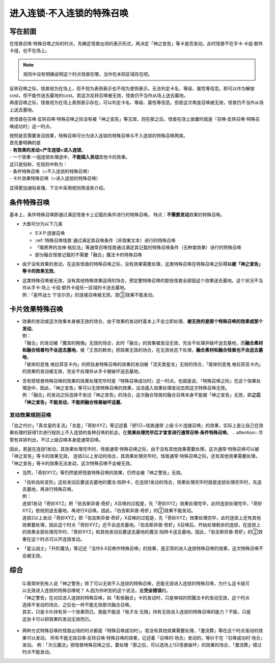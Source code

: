 ===========================
进入连锁·不入连锁的特殊召唤
===========================

写在前面
========

| 在怪兽召唤·特殊召唤之际的时点，先确定怪兽出场的表示形式，再决定「神之宣告」等卡是否发动。此时怪兽不在手卡·卡组·额外卡组，也不在场上。
.. note:: 规则中没有明确说明这个时点怪兽在哪，当作在未知区域存在吧。
| 反转召唤之际，怪兽视为在场上，但不视为表侧表示也不视为里侧表示。无法判定卡名、等级、属性等信息。即可以作为解放cost，但不能作送去墓地的cost。若这次反转召唤被无效，怪兽仍不当作从场上送去墓地。
| 再度召唤之际，怪兽视为在场上表侧表示存在。可以判定卡名、等级、属性等信息。但若这次再度召唤被无效，怪兽仍不当作从场上送去墓地。

若怪兽在召唤·反转召唤·特殊召唤之际没有被「神之宣告」等无效，则在那之后，怪兽在场上放置时就是『召唤·反转召唤·特殊召唤成功时』这一时点。

| 按照是否需要发动效果，特殊召唤可分为进入连锁的特殊召唤与不入连锁的特殊召唤两类。
| 首先要明确的是
| - **有效果的发动=产生连锁=进入连锁**\ 。
| - 一个效果·一组连锁处理途中，\ **不能插入发动**\ 其他卡的效果。

| 这只是俗称，在规则中称为：
| - 条件特殊召唤（=不入连锁的特殊召唤）
| - 卡片效果特殊召唤（=进入连锁的特殊召唤）

显得更加通俗易懂，下文中采用规则用语来介绍。

条件特殊召唤
===========

基本上，条件特殊召唤即通过满足怪兽卡上记载的条件进行的特殊召唤。
特点：\ **不需要发动**\效果的特殊召唤。

- 大致可分为以下几类

  - S·X·P·连接召唤
  - :ref:`特殊召唤怪兽`通过满足其召唤条件（非效果文本）进行的特殊召唤
  - 「暗黑界的龙神 格拉法」等通常召唤怪兽通过满足其记载的特殊召唤条件（无种类效果）进行的特殊召唤
  - 部分融合怪兽记载的不需要「融合」魔法卡的特殊召唤

-  由于没有效果的发动，在这些怪兽的特殊召唤之际，没有效果需要处理，这类特殊召唤在特殊召唤之际\ **可以被「神之宣告」等卡的效果无效**\ 。

-  | 这类特殊召唤被无效，没有其他特殊效果适用的场合，预定要特殊召唤的那些怪兽全部因这个效果送去墓地。这个状况不当作从手卡·场上·卡组·额外卡组任一区域的卡送去墓地。
   | 例：「星杯战士 宁吉尔苏」的连接召唤被无效，其③效果不能发动。

卡片效果特殊召唤
===============

-  | 效果的发动或这次效果本身被无效的场合，由于效果的发动时基本上不会立即处理，\ **被无效的是那个特殊召唤的效果或那个发动**\ 。
   | 例：
   | 「融合」的发动被「魔宫的贿赂」无效的场合，此时「融合」的效果被发动无效，完全不处理并破坏送去墓地，而\ **融合素材和融合怪兽均不会送去墓地**\ 。被「王宫的敕命」把效果无效的场合，在无效状态下处理，\ **融合素材和融合怪兽也不会送去墓地**\ 。
   | 「彼岸的恶鬼 格拉菲亚卡内」的把自身特殊召唤的效果的发动被「流天类星龙」无效的场合，「彼岸的恶鬼 格拉菲亚卡内」的效果的发动被无效，完全不处理并从手卡被破坏送去墓地。

-  | 含有把怪兽特殊召唤的效果的效果处理完毕时是『特殊召唤成功时』这一时点。也就是说，『特殊召唤之际』在这个效果处理途中，因此，「神之宣告」等可以无效特殊召唤的效果，没法插入效果处理发动去把这次特殊召唤无效。
   | 例：「融合」的发动之际选择不发动「神之宣告」的场合，这次融合怪兽的融合召唤本身不能被「神之宣告」无效，即\ **之后「神之宣告」不能发动，不能把融合怪兽破坏送墓**\ 。

.. _发动效果规则召唤:

发动效果规则召唤
---------------

「血之代价」「真龙皇的复活」「龙星」「奇妙XYZ」等记述着『把1只~怪兽通常·上级·S·X·连接召唤』的效果，实际上是让自己在效果处理时获得1次进行规则上不入连锁的各种召唤的机会，在\ **效果处理完毕后才宣言进行通常召唤·条件特殊召唤**\ 。
.. attention:: 尽管有并排列出，不过上级召唤本身是通常召唤。

因此，若是在连锁1发动，其效果处理完毕时，怪兽通常·特殊召唤之际，由于没有其他效果需要处理，这次通常·特殊召唤可以被「神之宣告」等卡的效果无效。
连锁2以上发动的场合，其效果处理完毕时，怪兽通常·特殊召唤之际，还有其他效果需要处理，「神之宣告」等卡的效果无法发动，这次特殊召唤不会被无效。

-  当然，「奇妙XYZ」等仍然是把怪兽特殊召唤的效果，仍然会被「神之警告」无效。

-  | 「齿轮齿轮变形」这些发动后要送去墓地的魔法·陷阱卡，在连锁1发动的场合，效果处理完毕时就是连锁处理完毕时，先送去墓地，再进行特殊召唤。
   | 例：
   | 连锁1发动「奇妙XYZ」把「伯吉斯异兽·奇虾」X召唤的过程是，先「奇妙XYZ」效果处理完毕，此时连锁处理完毕，「奇妙XYZ」依规则送去墓地，再进行X召唤。因此，「伯吉斯异兽·奇虾」的②效果不能发动。
   | 连锁2以上发动「奇妙XYZ」把「伯吉斯异兽·奇虾」X召唤的过程是，先「奇妙XYZ」效果处理完毕，此时连锁上还有其他效果要处理，因此这个时点「奇妙XYZ」还不会送去墓地。「伯吉斯异兽·奇虾」X召唤后，开始处理剩余的连锁，在连锁上的效果全部处理完毕时，「奇妙XYZ」和其他发动后要送去墓地的魔法·陷阱卡送去墓地。因此，「伯吉斯异兽·奇虾」的②效果在这个时点可以开连锁发动。

-  「星尘战士」「升阶魔法」等记述『当作S·X召唤作特殊召唤』的效果，是正常的进入连锁特殊召唤的效果，这次特殊召唤不会被无效。

综合
====

   | Q.我常听到有人说「神之警告」除了可以无效不入连锁的特殊召唤，还能无效进入连锁的特殊召唤，为什么这卡就可以无效进入连锁的特殊召唤呢？
     A.因为你听到的这个说法，是\ **完全错误**\ 的。
   | 「神之警告」在对应进入连锁的特殊召唤，如「影依融合」卡的发动时，只是单纯的把魔法卡的发动无效，这个时点选择不发动的场合，之后也一样不能无效那次融合召唤。
   | 其实，只是卡片持有另一个效果而已。我能不能说「电子龙·无限」持有无效进入连锁的特殊召唤的能力？不能，只是这张卡可以把效果的发动无效而已。

-  两种方式特殊召唤的怪兽出场的时点都是『特殊召唤成功时』。若没有其他效果需要处理，「激流葬」等在这个时点发动的效果可以发动。
   所有不能无效召唤·反转召唤·特殊召唤的效果，记述着『召唤时·场合』发动的，等价于在『召唤成功时·场合』发动。
   例：「次元魔法」把怪兽特殊召唤之后，要处理『那之后，可以选场上1只怪兽破坏』的效果的场合，「激流葬」错过时点不能发动。
